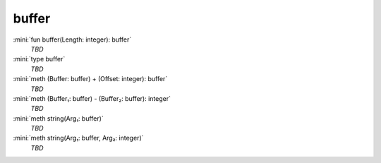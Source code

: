 buffer
======

:mini:`fun buffer(Length: integer): buffer`
   *TBD*

:mini:`type buffer`
   *TBD*

:mini:`meth (Buffer: buffer) + (Offset: integer): buffer`
   *TBD*

:mini:`meth (Buffer₁: buffer) - (Buffer₂: buffer): integer`
   *TBD*

:mini:`meth string(Arg₁: buffer)`
   *TBD*

:mini:`meth string(Arg₁: buffer, Arg₂: integer)`
   *TBD*

